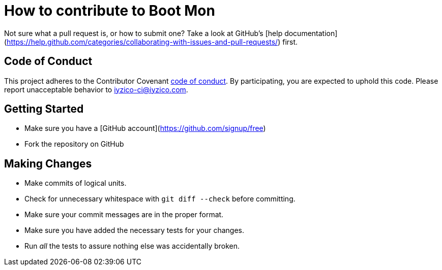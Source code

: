 = How to contribute to Boot Mon

Not sure what a pull request is, or how to submit one? Take a look at GitHub's [help documentation](https://help.github.com/categories/collaborating-with-issues-and-pull-requests/) first.

== Code of Conduct
This project adheres to the Contributor Covenant link:CODE_OF_CONDUCT.adoc[code of
conduct]. By participating, you are expected to uphold this code. Please report
unacceptable behavior to iyzico-ci@iyzico.com.

== Getting Started
* Make sure you have a [GitHub account](https://github.com/signup/free)
* Fork the repository on GitHub

== Making Changes

* Make commits of logical units.
* Check for unnecessary whitespace with `git diff --check` before committing.
* Make sure your commit messages are in the proper format.
* Make sure you have added the necessary tests for your changes.
* Run _all_ the tests to assure nothing else was accidentally broken.